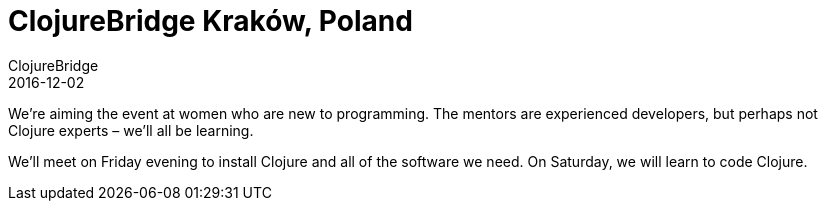 = ClojureBridge Kraków, Poland
ClojureBridge
2016-12-02
:jbake-type: event
:jbake-edition: 2016
:jbake-link: http://www.clojurebridge.org/events/2016-12-02-krakow-poland
:jbake-location: Kraków, Poland
:jbake-start: 2016-12-02
:jbake-end: 2016-12-03

We're aiming the event at women who are new to programming. The mentors are experienced developers, but perhaps not Clojure experts – we'll all be learning.

We'll meet on Friday evening to install Clojure and all of the software we need. On Saturday, we will learn to code Clojure.